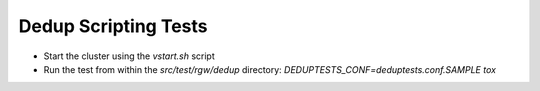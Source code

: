 ===================
Dedup Scripting Tests
===================

* Start the cluster using the `vstart.sh` script
* Run the test from within the `src/test/rgw/dedup` directory: 
  `DEDUPTESTS_CONF=deduptests.conf.SAMPLE tox`

